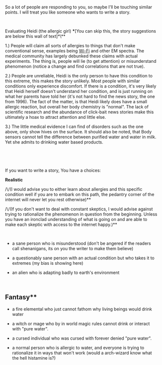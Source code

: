 :PROPERTIES:
:Author: IDKWhoitis
:Score: 1
:DateUnix: 1538497668.0
:DateShort: 2018-Oct-02
:END:

So a lot of people are responding to you, so maybe I'll be touching similar points. I will treat you like someone who wants to write a story.

​

Evaluating Heidi (the allergic girl) ***[You can skip this, the story suggestions are below this wall of text]*\**

1.) People will claim all sorts of allergies to things that don't make conventional sense, examples being [[https://en.wikipedia.org/wiki/Electromagnetic_hypersensitivity][Wi-Fi]] and other EM spectra. The medical community has largely debunked these claims with actual experiments. The thing is, people will lie (to get attention) or misunderstand phenomenon (notice a change and find correlations that are not true).

2.) People are unreliable, Heidi is the only person to have this condition to this extreme, this makes the story unlikely. Most people with similar conditions only experience discomfort. If there is a condition, it's very likely that Heidi herself doesn't understand her condition, and is just running on what her parents have told her (it's not hard to find the news story, the one from 1996). The fact of the matter, is that Heidi likely does have a small allergic reaction, but overall her body chemistry is "normal". The lack of scientific research and the abundance of click-bait news stories make this ultimately a hoax to attract attention and little else.

3.) The little medical evidence I can find of disorders such as the one above, only show hives on the surface. It should also be noted, that Body sensors cannot tell the difference between purified water and water in milk. Yet she admits to drinking water based products.

​

​

If you want to write a story, You have a choices:

***Realistic***

/\/(I would advise you to either learn about allergies and this specific condition well if you are to embark on this path, the pedantry corner of the internet will never let you rest otherwise)**

/\/(If you don't want to deal with constant skeptics, I would advise against trying to rationalize the phenomenon in question from the beginning. Unless you have an ironclad understanding of what is going on and are able to make each skeptic with access to the internet happy.)**

​

- a sane person who is misunderstood (don't be angered if the readers call shenanigans, its on you the writer to make them believe)

- a questionably sane person with an actual condition but who takes it to extremes (my bias is showing here)

- an alien who is adapting badly to earth's environment

​

** *Fantasy***

- a fire elemental who just cannot fathom why living beings would drink water

- a witch or mage who by in world magic rules cannot drink or interact with "pure water".

- a cursed individual who was cursed with forever denied "pure water".

- a normal person who is allergic to water, and everyone is trying to rationalize it in ways that won't work (would a arch-wizard know what the hell histamine is?)

​